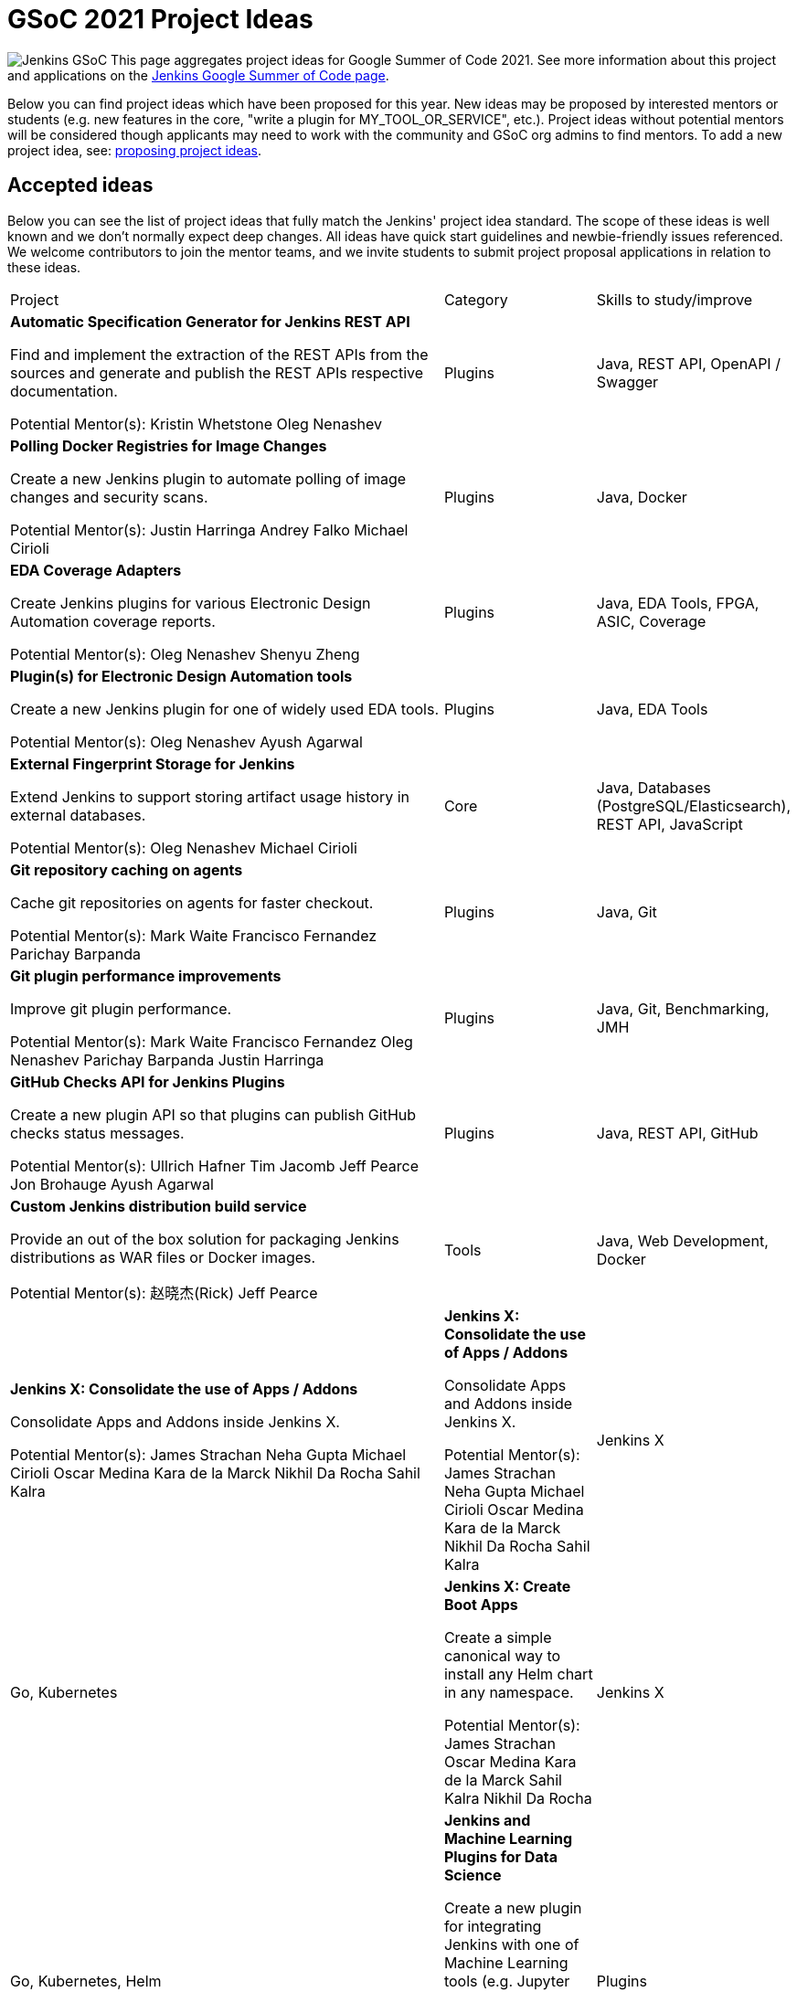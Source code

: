 = GSoC 2021 Project Ideas 

[.float-group]
--
image:images:ROOT:gsoc/jenkins-gsoc-logo_small.png[Jenkins GSoC, role=center, float=right,role=float-gap]
This page aggregates project ideas for Google Summer of Code 2021. See more information about this project and applications on the xref:gsoc:index.adoc[Jenkins Google Summer of Code page].

Below you can find project ideas which have been proposed for this year. New ideas may be proposed by interested mentors or students (e.g. new features in the core, "write a plugin for MY_TOOL_OR_SERVICE", etc.). Project ideas without potential mentors will be considered though applicants may need to work with the community and GSoC org admins to find mentors. To add a new project idea, see: xref:gsoc:proposing-project-ideas.adoc[proposing project ideas].
--

== Accepted ideas 

Below you can see the list of project ideas that fully match the Jenkins' project idea standard. The scope of these ideas is well known and we don't normally expect deep changes. All ideas have quick start guidelines and newbie-friendly issues referenced. We welcome contributors to join the mentor teams, and we invite students to submit project proposal applications in relation to these ideas.

[cols="3,1,1"]
|===
|Project	|Category	|Skills to study/improve
|*Automatic Specification Generator for Jenkins REST API*

Find and implement the extraction of the REST APIs from the sources and generate and publish the REST APIs respective documentation.

Potential Mentor(s): 
Kristin Whetstone
Oleg Nenashev
|Plugins	
|Java, REST API, OpenAPI / Swagger

|*Polling Docker Registries for Image Changes*

Create a new Jenkins plugin to automate polling of image changes and security scans.

Potential Mentor(s): 
Justin Harringa
Andrey Falko
Michael Cirioli
|Plugins
|Java, Docker

|*EDA Coverage Adapters*

Create Jenkins plugins for various Electronic Design Automation coverage reports.

Potential Mentor(s): 
Oleg Nenashev
Shenyu Zheng
|Plugins
|Java, EDA Tools, FPGA, ASIC, Coverage

|*Plugin(s) for Electronic Design Automation tools*

Create a new Jenkins plugin for one of widely used EDA tools.

Potential Mentor(s): 
Oleg Nenashev
Ayush Agarwal
|Plugins
|Java, EDA Tools

|*External Fingerprint Storage for Jenkins*

Extend Jenkins to support storing artifact usage history in external databases.

Potential Mentor(s): 
Oleg Nenashev
Michael Cirioli
|Core	
|Java, Databases (PostgreSQL/Elasticsearch), REST API, JavaScript

|*Git repository caching on agents*

Cache git repositories on agents for faster checkout.

Potential Mentor(s): 
Mark Waite
Francisco Fernandez
Parichay Barpanda
|Plugins	
|Java, Git

|*Git plugin performance improvements*

Improve git plugin performance.

Potential Mentor(s): 
Mark Waite
Francisco Fernandez
Oleg Nenashev
Parichay Barpanda
Justin Harringa
|Plugins	
|Java, Git, Benchmarking, JMH

|*GitHub Checks API for Jenkins Plugins*

Create a new plugin API so that plugins can publish GitHub checks status messages.

Potential Mentor(s): 
Ullrich Hafner
Tim Jacomb
Jeff Pearce
Jon Brohauge
Ayush Agarwal
|Plugins	
|Java, REST API, GitHub

|*Custom Jenkins distribution build service*

Provide an out of the box solution for packaging Jenkins distributions as WAR files or Docker images.

Potential Mentor(s): 
赵晓杰(Rick)
Jeff Pearce
|Tools	
|Java, Web Development, Docker

|*Jenkins X: Consolidate the use of Apps / Addons*

Consolidate Apps and Addons inside Jenkins X.

Potential Mentor(s): 
James Strachan
Neha Gupta
Michael Cirioli
Oscar Medina
Kara de la Marck
Nikhil Da Rocha
Sahil Kalra

|*Jenkins X: Consolidate the use of Apps / Addons*

Consolidate Apps and Addons inside Jenkins X.

Potential Mentor(s): 
James Strachan
Neha Gupta
Michael Cirioli
Oscar Medina
Kara de la Marck
Nikhil Da Rocha
Sahil Kalra

|Jenkins X	
|Go, Kubernetes

|*Jenkins X: Create Boot Apps*

Create a simple canonical way to install any Helm chart in any namespace.

Potential Mentor(s): 
James Strachan
Oscar Medina
Kara de la Marck
Sahil Kalra
Nikhil Da Rocha
|Jenkins X	
|Go, Kubernetes, Helm

|*Jenkins and Machine Learning Plugins for Data Science*

Create a new plugin for integrating Jenkins with one of Machine Learning tools (e.g. Jupyter Python, TensorBoard, or Sacred).

Potential Mentor(s): 
Ioannis Moutsatsos
Bruno P. Kinoshita
Marky Jackson
Shivay Lamba
|Plugins	
|Java, Jenkins plugin, Apache Zeppelin, Jupyter Notebooks, Python, Machine Learning, Data Science

|*Jenkins Pipeline as YAML: experimental plugin*

Add out-of-the-box support of Jenkins Pipeline definitions in YAML.

Potential Mentor(s): 
Oleg Nenashev
Jeff Pearce
Aytunc Beken
|Plugins	
|Java, Jenkins Pipeline, Domain Specific Languages, YAML, Jenkins X

|*Plugin Installation Manager Tool Improvements*

Update the plugin installation manager to integrate with the docker image and Configuration as Code projects.

Potential Mentor(s): 
Kristin Whetstone
Tim Jacomb
|Tools	
|Java, JSON, Command line tools, Package management tool theory

|*Jenkins Windows Services: YAML Configuration Support*

Enhance Jenkins controller and agent service management on Windows by offering new configuration file formats and improving settings validation.

Potential Mentor(s): 
Oleg Nenashev
Michael Cirioli
Next Turn
|Core, Tools	
|C#, .NET, Windows, Windows Services, YAML, Java (optional)
|===


== Draft project ideas 

Below you can see draft project ideas, which are currently under review. The scope of such ideas may change during the discussions, but the idea is accepted in principle. You are welcome to comment on the draft and to join the project as a mentor. If you are a student, it is also fine to explore and to apply to the draft project ideas.

[cols="3,1,1"]
|===
|Project	|Category	|Skills to study/improve
|*Code Coverage API Plugin Improvements*

Improve the new Jenkins Code Coverage API plugin and enhance its performance and extensibility.

Potential Mentor(s): 
Shenyu Zheng
Jeff Pearce
|Plugins	
|Java, JavaScript, Coverage

|*Jenkins REST Plugin*

Create a new plugin to give Jenkins users the ability to make calls to other Jenkins instances via their REST API.

Potential Mentor(s): 
Sagar Utekar
|Plugin	
|Java, REST API, Jenkins Pipeline

|*Personal Package Archive platform for OpenWrt*

Create a platform to build and host packages for OpenWrt (PPA, or Personal Package Archive) using Jenkins X.

Potential Mentor(s): 
Benjamin Henrion
Sahil Kalra
Nikhil Da Rocha
|Jenkins X	
|Shell, Makefiles, Docker, Kubernetes

|*Pipeline Step Documentation Generator improvements*

Enhance the Jenkins Pipeline documentation generator to produce better documentation for thousands of Pipeline developers.

Potential Mentor(s): 
Kristin Whetstone
Michael Cirioli
|Dev Tools
|Java, Jenkins Pipeline, HTML, CSS, Asciidoc, JavaScript

|*Jenkins Remoting Monitoring*

Support monitoring of Jenkins remoting networking with open source monitoring tools such as Prometheus, Grafana, etc..

Potential Mentor(s): 
Oleg Nenashev
赵晓杰(Rick)
Michael Cirioli
Marky Jackson
|Plugins, Core	
|Java, Networking, Docker, Prometheus/Grafana/etc.
|===

== Ongoing discussion 

These are proposals in the mailing lists which have not been published as project ideas yet. The feasibility is yet to be defined, and the idea may be dismissed depending on the feedback. Everyone is welcome to participate in the discussion and to join as a potential mentor.

[cols="3,1"]
|===
|Project	|Category	
|*Artifactory REST Plugin*

Create a new plugin to give Jenkins users the ability to make REST API calls to Artifactory natively.
|Plugin

|*Bitbucket REST Plugin*

Create a new plugin to give Jenkins users the ability to make REST API calls to Bitbucket natively.
|Plugin

|*Improvement for Jenkins CLI written in Golang*

Add new features to the new CLI tool.
|Tools
|===